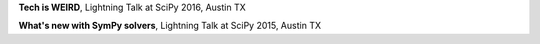 .. title: Talks


.. media:: https://www.youtube.com/watch?v=sv9S-25XKe4

**Tech is WEIRD**, Lightning Talk at SciPy 2016, Austin TX

.. media:: https://youtu.be/YCxQI4C34j8?t=7m55s

**What's new with SymPy solvers**, Lightning Talk at SciPy 2015, Austin TX

